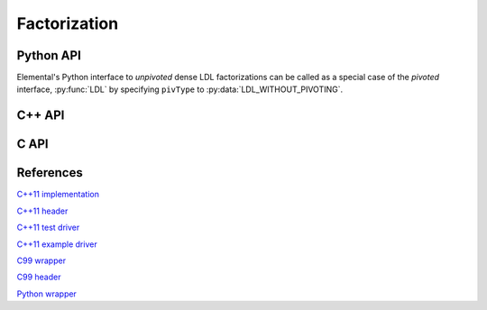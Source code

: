 Factorization
=============

Python API
----------
Elemental's Python interface to *unpivoted* dense LDL factorizations can be 
called as a special case of the *pivoted* interface, :py:func:`LDL` by 
specifying ``pivType`` to :py:data:`LDL_WITHOUT_PIVOTING`.

C++ API
-------
.. cpp:function:: void LDLT( Matrix<F>& A )
.. cpp:function:: void LDLT( AbstractDistMatrix<F>& A )

.. cpp:function:: void LDLH( Matrix<F>& A )
.. cpp:function:: void LDLH( AbstractDistMatrix<F>& A )

C API
-----
.. c:function:: ElError ElLDLT_s( ElMatrix_s A )
.. c:function:: ElError ElLDLT_d( ElMatrix_d A )
.. c:function:: ElError ElLDLT_c( ElMatrix_c A )
.. c:function:: ElError ElLDLT_z( ElMatrix_z A )

.. c:function:: ElError ElLDLTDist_s( ElDistMatrix_s A )
.. c:function:: ElError ElLDLTDist_d( ElDistMatrix_d A )
.. c:function:: ElError ElLDLTDist_c( ElDistMatrix_c A )
.. c:function:: ElError ElLDLTDist_z( ElDistMatrix_z A )

.. c:function:: ElError ElLDLH_c( ElMatrix_c A )
.. c:function:: ElError ElLDLH_z( ElMatrix_z A )

.. c:function:: ElError ElLDLHDist_c( ElDistMatrix_c A )
.. c:function:: ElError ElLDLHDist_z( ElDistMatrix_z A )

References
----------
`C++11 implementation <https://github.com/elemental/Elemental/blob/master/src/lapack_like/factor/LDL/dense/Var3.cpp>`__

`C++11 header <https://github.com/elemental/Elemental/blob/master/include/El/lapack_like/factor.hpp>`__

`C++11 test driver <https://github.com/elemental/Elemental/blob/master/tests/lapack_like/LDL.cpp>`__

`C++11 example driver <https://github.com/elemental/Elemental/blob/master/examples/lapack_like/LDL.cpp>`__

`C99 wrapper <https://github.com/elemental/Elemental/blob/master/src/lapack_like/factor-C.cpp>`__

`C99 header <https://github.com/elemental/Elemental/blob/master/include/El/lapack_like/factor.h>`__

`Python wrapper <https://github.com/elemental/Elemental/blob/master/python/lapack_like/factor.py>`__
